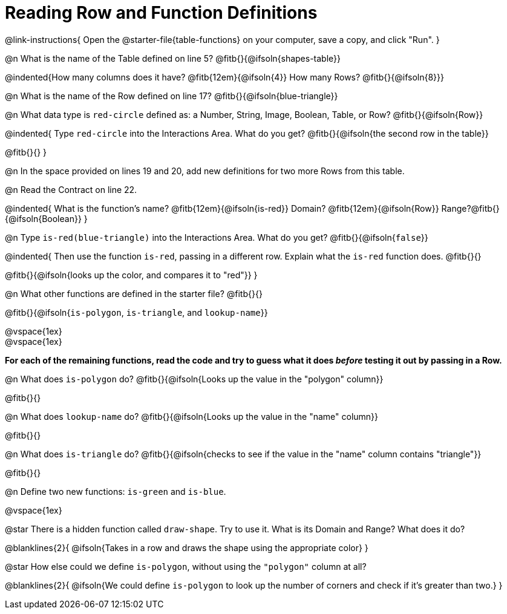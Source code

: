 = Reading Row and Function Definitions

@link-instructions{
Open the @starter-file{table-functions} on your computer, save a copy, and click "Run".
}

@n What is the name of the Table defined on line 5?  @fitb{}{@ifsoln{shapes-table}}

@indented{How many columns does it have? @fitb{12em}{@ifsoln{4}} 	How many Rows? @fitb{}{@ifsoln{8}}}

@n What is the name of the Row defined on line 17? @fitb{}{@ifsoln{blue-triangle}}

@n What data type is `red-circle` defined as: a Number, String, Image, Boolean, Table, or Row?   @fitb{}{@ifsoln{Row}}

@indented{
Type `red-circle` into the Interactions Area. What do you get? @fitb{}{@ifsoln{the second row in the table}}

@fitb{}{}
}

@n In the space provided on lines 19 and 20, add new definitions for two more Rows from this table.

@n Read the Contract on line 22.

@indented{
What is the function's name? @fitb{12em}{@ifsoln{is-red}}
Domain?  @fitb{12em}{@ifsoln{Row}}
Range?@fitb{}{@ifsoln{Boolean}}
}

@n Type `is-red(blue-triangle)` into the Interactions Area. What do you get? @fitb{}{@ifsoln{`false`}}

@indented{
Then use the function `is-red`, passing in a different row.
Explain what the `is-red` function does. @fitb{}{}

@fitb{}{@ifsoln{looks up the color, and compares it to "red"}}
}

@n What other functions are defined in the starter file? @fitb{}{}

@fitb{}{@ifsoln{`is-polygon`, `is-triangle`, and `lookup-name`}}

@vspace{1ex} +
@vspace{1ex}

*For each of the remaining functions, read the code and try to guess what it does _before_ testing it out by passing in a Row.*

@n What does `is-polygon` do? @fitb{}{@ifsoln{Looks up the value in the "polygon" column}}

@fitb{}{}

@n What does `lookup-name` do? @fitb{}{@ifsoln{Looks up the value in the "name" column}}

@fitb{}{}

@n What does `is-triangle` do? @fitb{}{@ifsoln{checks to see if the value in the "name" column contains "triangle"}}

@fitb{}{}

@n Define two new functions: `is-green` and `is-blue`.

@vspace{1ex}

@star There is a hidden function called `draw-shape`. Try to use it. What is its Domain and Range? What does it do?

@blanklines{2}{
@ifsoln{Takes in a row and draws the shape using the appropriate color}
}

@star How else could we define `is-polygon`, without using the `"polygon"` column at all?

@blanklines{2}{
@ifsoln{We could define `is-polygon` to look up the number of corners and check if it's greater than two.}
}

